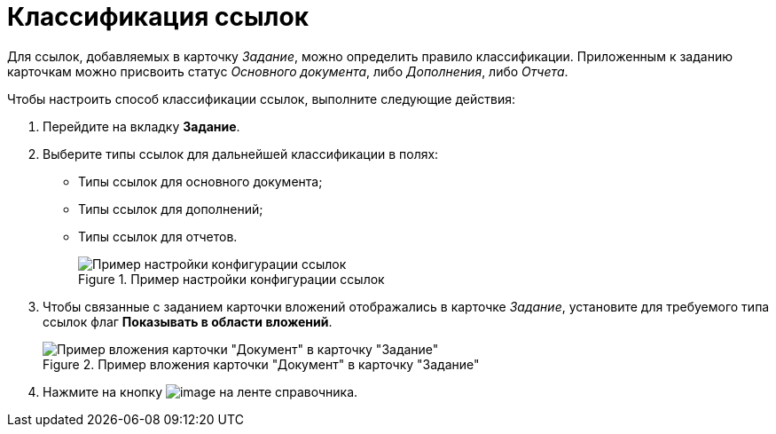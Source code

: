 = Классификация ссылок

Для ссылок, добавляемых в карточку _Задание_, можно определить правило классификации. Приложенным к заданию карточкам можно присвоить статус _Основного документа_, либо _Дополнения_, либо _Отчета_.

.Чтобы настроить способ классификации ссылок, выполните следующие действия:
. Перейдите на вкладку *Задание*.
. Выберите типы ссылок для дальнейшей классификации в полях:
* Типы ссылок для основного документа;
* Типы ссылок для дополнений;
* Типы ссылок для отчетов.
+
.Пример настройки конфигурации ссылок
image::cSub_Task_Task_References.png[Пример настройки конфигурации ссылок]
+
. Чтобы связанные с заданием карточки вложений отображались в карточке _Задание_, установите для требуемого типа ссылок флаг *Показывать в области вложений*.
+
.Пример вложения карточки "Документ" в карточку "Задание"
image::cSub_Task_Task_References_attach_view.png[Пример вложения карточки "Документ" в карточку "Задание"]
+
. Нажмите на кнопку image:buttons/cSub_Save.png[image] на ленте справочника.
